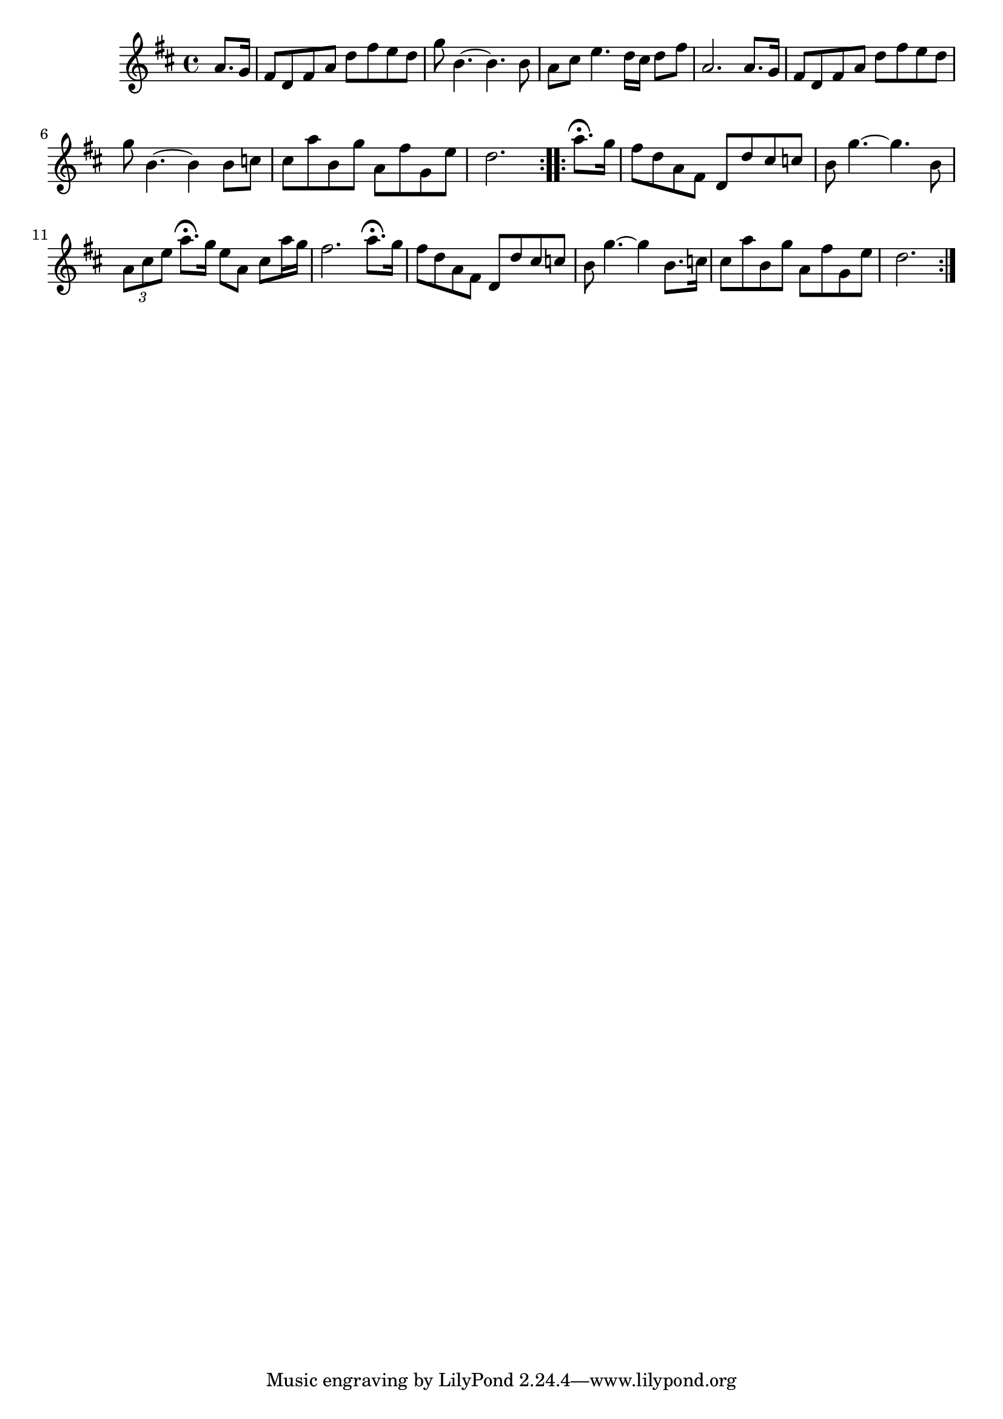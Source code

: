 \version "2.16.0"

\score {
  \relative c'' {
    \key d \major
    \time 4/4

    \repeat volta 2 {
      \partial 4 a8. g16
      fis8 d fis a d fis e d | g8 b,4. ~ b4. b8 |
      a8 cis e4. d16 cis d8 fis | a,2. a8. g16 |
      fis8 d fis a d fis e d | g8 b,4. ~ b4 b8 c |
      cis8 a' b, g' a, fis' g, e' | d2.
    }

    \repeat volta 2 {
      a'8.\fermata g16 |
      fis8 d a fis d d' cis c | b8 g'4. ~ g4. b,8 |
      \times 2/3 { a8 cis e } a8.\fermata g16 e8 a, cis a'16 g | fis2. a8.\fermata g16 |
      fis8 d a fis d d' cis c | b8 g'4. ~ g4 b,8. c16 |
      cis8 a' b, g' a, fis' g, e' | d2.
    }
  }

  \header {
    title = "The Gypsies’s Lullaby"
    composer = "Billy Pigg"
  }
}

